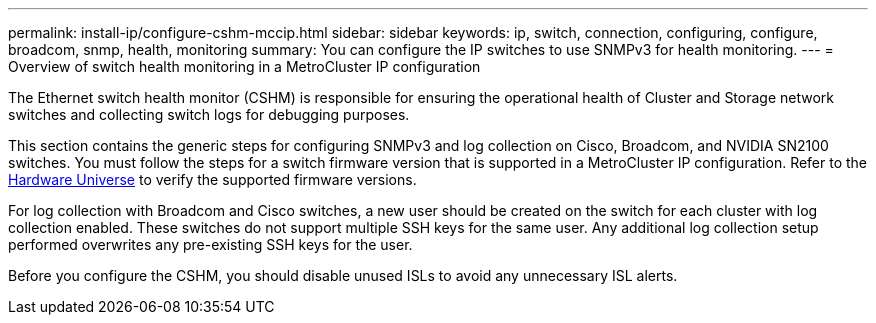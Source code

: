---
permalink: install-ip/configure-cshm-mccip.html
sidebar: sidebar
keywords:  ip, switch, connection, configuring, configure, broadcom, snmp, health, monitoring
summary: You can configure the IP switches to use SNMPv3 for health monitoring. 
---
= Overview of switch health monitoring in a MetroCluster IP configuration

:icons: font
:imagesdir: ../media/

[.lead]
The Ethernet switch health monitor (CSHM) is responsible for ensuring the operational health of Cluster and Storage network switches and collecting switch logs for debugging purposes.

This section contains the generic steps for configuring SNMPv3 and log collection on Cisco, Broadcom, and NVIDIA SN2100 switches. You must follow the steps for a switch firmware version that is supported in a MetroCluster IP configuration. Refer to the link:https://hwu.netapp.com/[Hardware Universe^] to verify the supported firmware versions.

For log collection with Broadcom and Cisco switches, a new user should be created on the switch for each cluster with log collection enabled. These switches do not support multiple SSH keys for the same user. Any additional log collection setup performed overwrites any pre-existing SSH keys for the user. 

Before you configure the CSHM, you should disable unused ISLs to avoid any unnecessary ISL alerts. 

